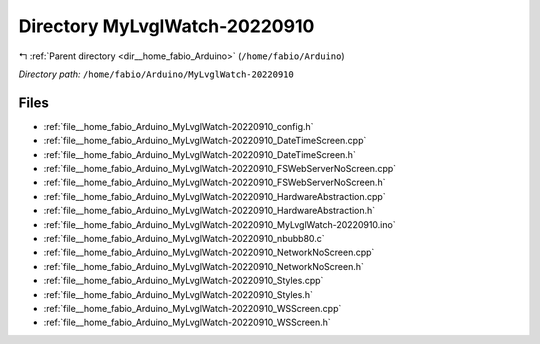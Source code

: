 .. _dir__home_fabio_Arduino_MyLvglWatch-20220910:


Directory MyLvglWatch-20220910
==============================


|exhale_lsh| :ref:`Parent directory <dir__home_fabio_Arduino>` (``/home/fabio/Arduino``)

.. |exhale_lsh| unicode:: U+021B0 .. UPWARDS ARROW WITH TIP LEFTWARDS


*Directory path:* ``/home/fabio/Arduino/MyLvglWatch-20220910``


Files
-----

- :ref:`file__home_fabio_Arduino_MyLvglWatch-20220910_config.h`
- :ref:`file__home_fabio_Arduino_MyLvglWatch-20220910_DateTimeScreen.cpp`
- :ref:`file__home_fabio_Arduino_MyLvglWatch-20220910_DateTimeScreen.h`
- :ref:`file__home_fabio_Arduino_MyLvglWatch-20220910_FSWebServerNoScreen.cpp`
- :ref:`file__home_fabio_Arduino_MyLvglWatch-20220910_FSWebServerNoScreen.h`
- :ref:`file__home_fabio_Arduino_MyLvglWatch-20220910_HardwareAbstraction.cpp`
- :ref:`file__home_fabio_Arduino_MyLvglWatch-20220910_HardwareAbstraction.h`
- :ref:`file__home_fabio_Arduino_MyLvglWatch-20220910_MyLvglWatch-20220910.ino`
- :ref:`file__home_fabio_Arduino_MyLvglWatch-20220910_nbubb80.c`
- :ref:`file__home_fabio_Arduino_MyLvglWatch-20220910_NetworkNoScreen.cpp`
- :ref:`file__home_fabio_Arduino_MyLvglWatch-20220910_NetworkNoScreen.h`
- :ref:`file__home_fabio_Arduino_MyLvglWatch-20220910_Styles.cpp`
- :ref:`file__home_fabio_Arduino_MyLvglWatch-20220910_Styles.h`
- :ref:`file__home_fabio_Arduino_MyLvglWatch-20220910_WSScreen.cpp`
- :ref:`file__home_fabio_Arduino_MyLvglWatch-20220910_WSScreen.h`


